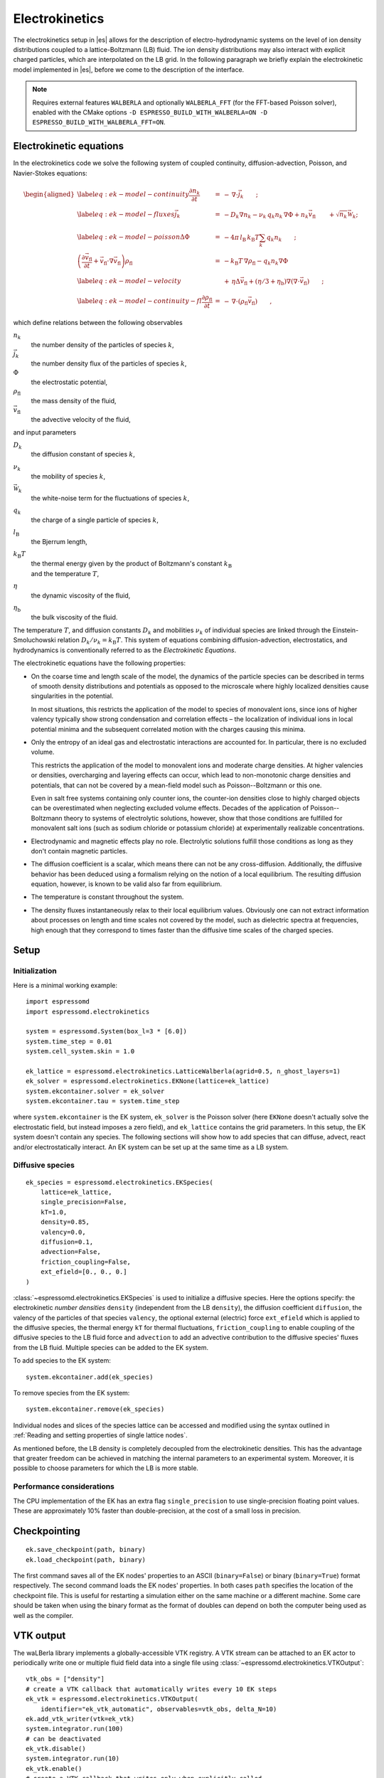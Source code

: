 .. _Electrokinetics:

Electrokinetics
===============

The electrokinetics setup in |es| allows for the description of
electro-hydrodynamic systems on the level of ion density distributions
coupled to a lattice-Boltzmann (LB) fluid. The ion density distributions
may also interact with explicit charged particles, which are
interpolated on the LB grid. In the following paragraph we briefly
explain the electrokinetic model implemented in |es|, before we come to the
description of the interface.

.. note::

    Requires external features ``WALBERLA`` and optionally ``WALBERLA_FFT``
    (for the FFT-based Poisson solver), enabled with the CMake options
    ``-D ESPRESSO_BUILD_WITH_WALBERLA=ON -D ESPRESSO_BUILD_WITH_WALBERLA_FFT=ON``.

.. _Electrokinetic equations:

Electrokinetic equations
------------------------

In the electrokinetics code we solve the following system of coupled
continuity, diffusion-advection, Poisson, and Navier-Stokes equations:

.. math::

   \begin{aligned}
   \label{eq:ek-model-continuity} \frac{\partial n_k}{\partial t} & = & -\, \nabla \cdot \vec{j}_k \vphantom{\left(\frac{\partial}{\partial}\right)} ; \\
   \label{eq:ek-model-fluxes} \vec{j}_{k} & = & -D_k \nabla n_k - \nu_k \, q_k n_k\, \nabla \Phi + n_k \vec{v}_{\mathrm{fl}} \vphantom{\left(\frac{\partial}{\partial}\right)} + \sqrt{n_k}\vec{\mathcal{W}}_k; \\
   \label{eq:ek-model-poisson} \Delta \Phi & = & -4 \pi \, {l_\mathrm{B}}\, {k_\mathrm{B}T}\sum_k q_k n_k \vphantom{\left(\frac{\partial}{\partial}\right)}; \\
   \nonumber \left(\frac{\partial \vec{v}_{\mathrm{fl}}}{\partial t} + \vec{v}_{\mathrm{fl}} \cdot \nabla \vec{v}_{\mathrm{fl}} \right) \rho_\mathrm{fl} & = & -{k_\mathrm{B}T}\, \nabla \rho_\mathrm{fl} - q_k n_k \nabla \Phi \\
   \label{eq:ek-model-velocity} & & +\, \eta \Delta \vec{v}_{\mathrm{fl}} + (\eta / 3 + \eta_{\text{b}}) \nabla (\nabla \cdot \vec{v}_{\mathrm{fl}}) \vphantom{\left(\frac{\partial}{\partial}\right)} ; \\
   \label{eq:ek-model-continuity-fl} \frac{\partial \rho_\mathrm{fl}}{\partial t} & = & -\,\nabla\cdot\left( \rho_\mathrm{fl} \vec{v}_{\mathrm{fl}} \right) \vphantom{\left(\frac{\partial}{\partial}\right)} , \end{aligned}

which define relations between the following observables

:math:`n_k`
    the number density of the particles of species :math:`k`,

:math:`\vec{j}_k`
    the number density flux of the particles of species :math:`k`,

:math:`\Phi`
    the electrostatic potential,

:math:`\rho_{\mathrm{fl}}`
    the mass density of the fluid,

:math:`\vec{v}_{\mathrm{fl}}`
    the advective velocity of the fluid,

and input parameters

:math:`D_k`
    the diffusion constant of species :math:`k`,

:math:`\nu_k`
    the mobility of species :math:`k`,

:math:`\vec{\mathcal{W}}_k`
    the white-noise term for the fluctuations of species :math:`k`,

:math:`q_k`
    the charge of a single particle of species :math:`k`,

:math:`{l_\mathrm{B}}`
    the Bjerrum length,

:math:`{k_\mathrm{B}T}`
    | the thermal energy given by the product of Boltzmann's constant
      :math:`k_\text{B}`
    | and the temperature :math:`T`,

:math:`\eta`
    the dynamic viscosity of the fluid,

:math:`\eta_{\text{b}}`
    the bulk viscosity of the fluid.

The temperature :math:`T`, and diffusion constants :math:`D_k` and
mobilities :math:`\nu_k` of individual species are linked through the
Einstein-Smoluchowski relation :math:`D_k /
\nu_k = {k_\mathrm{B}T}`. This system of equations
combining diffusion-advection, electrostatics, and hydrodynamics is
conventionally referred to as the *Electrokinetic Equations*.

The electrokinetic equations have the following properties:

-  On the coarse time and length scale of the model, the dynamics of the
   particle species can be described in terms of smooth density
   distributions and potentials as opposed to the microscale where
   highly localized densities cause singularities in the potential.

   In most situations, this restricts the application of the model to
   species of monovalent ions, since ions of higher valency typically
   show strong condensation and correlation effects – the localization
   of individual ions in local potential minima and the subsequent
   correlated motion with the charges causing this minima.

-  Only the entropy of an ideal gas and electrostatic interactions are
   accounted for. In particular, there is no excluded volume.

   This restricts the application of the model to monovalent ions and
   moderate charge densities. At higher valencies or densities,
   overcharging and layering effects can occur, which lead to
   non-monotonic charge densities and potentials, that can not be
   covered by a mean-field model such as Poisson--Boltzmann or this one.

   Even in salt free systems containing only counter ions, the
   counter-ion densities close to highly charged objects can be
   overestimated when neglecting excluded volume effects. Decades of the
   application of Poisson--Boltzmann theory to systems of electrolytic
   solutions, however, show that those conditions are fulfilled for
   monovalent salt ions (such as sodium chloride or potassium chloride)
   at experimentally realizable concentrations.

-  Electrodynamic and magnetic effects play no role. Electrolytic
   solutions fulfill those conditions as long as they don't contain
   magnetic particles.

-  The diffusion coefficient is a scalar, which means there can not be
   any cross-diffusion. Additionally, the diffusive behavior has been
   deduced using a formalism relying on the notion of a local
   equilibrium. The resulting diffusion equation, however, is known to
   be valid also far from equilibrium.

-  The temperature is constant throughout the system.

-  The density fluxes instantaneously relax to their local equilibrium
   values. Obviously one can not extract information about processes on
   length and time scales not covered by the model, such as dielectric
   spectra at frequencies, high enough that they correspond to times
   faster than the diffusive time scales of the charged species.

.. _EK Setup:

Setup
-----

.. _EK Initialization:

Initialization
^^^^^^^^^^^^^^

Here is a minimal working example::

    import espressomd
    import espressomd.electrokinetics

    system = espressomd.System(box_l=3 * [6.0])
    system.time_step = 0.01
    system.cell_system.skin = 1.0

    ek_lattice = espressomd.electrokinetics.LatticeWalberla(agrid=0.5, n_ghost_layers=1)
    ek_solver = espressomd.electrokinetics.EKNone(lattice=ek_lattice)
    system.ekcontainer.solver = ek_solver
    system.ekcontainer.tau = system.time_step

where ``system.ekcontainer`` is the EK system, ``ek_solver`` is the Poisson
solver (here ``EKNone`` doesn't actually solve the electrostatic field, but
instead imposes a zero field), and ``ek_lattice`` contains the grid parameters.
In this setup, the EK system doesn't contain any species. The following
sections will show how to add species that can diffuse, advect, react and/or
electrostatically interact. An EK system can be set up at the same time as a
LB system.

.. _Diffusive species:

Diffusive species
^^^^^^^^^^^^^^^^^
::

    ek_species = espressomd.electrokinetics.EKSpecies(
        lattice=ek_lattice,
        single_precision=False,
        kT=1.0,
        density=0.85,
        valency=0.0,
        diffusion=0.1,
        advection=False,
        friction_coupling=False,
        ext_efield=[0., 0., 0.]
    )

:class:`~espressomd.electrokinetics.EKSpecies` is used to initialize a diffusive
species. Here the options specify: the electrokinetic *number densities*
``density`` (independent from the LB ``density``), the diffusion coefficient
``diffusion``, the valency of the particles of that species ``valency``,
the optional external (electric) force ``ext_efield`` which is applied to
the diffusive species, the thermal energy ``kT`` for thermal fluctuations,
``friction_coupling`` to enable coupling of the diffusive species to the
LB fluid force and ``advection`` to add an advective contribution to the
diffusive species' fluxes from the LB fluid.
Multiple species can be added to the EK system.

To add species to the EK system::

    system.ekcontainer.add(ek_species)

To remove species from the EK system::

    system.ekcontainer.remove(ek_species)

Individual nodes and slices of the species lattice can be accessed and
modified using the syntax outlined in :ref:`Reading and setting properties
of single lattice nodes`.

As mentioned before, the LB density is completely decoupled from the
electrokinetic densities. This has the advantage that greater freedom can
be achieved in matching the internal parameters to an experimental system.
Moreover, it is possible to choose parameters for which the LB is more stable.

Performance considerations
^^^^^^^^^^^^^^^^^^^^^^^^^^

The CPU implementation of the EK has an extra flag ``single_precision`` to
use single-precision floating point values. These are approximately 10%
faster than double-precision, at the cost of a small loss in precision.

.. _Checkpointing EK:

Checkpointing
-------------

::

    ek.save_checkpoint(path, binary)
    ek.load_checkpoint(path, binary)

The first command saves all of the EK nodes' properties to an ASCII
(``binary=False``) or binary (``binary=True``) format respectively.
The second command loads the EK nodes' properties.
In both cases ``path`` specifies the location of the
checkpoint file. This is useful for restarting a simulation either on the same
machine or a different machine. Some care should be taken when using the binary
format as the format of doubles can depend on both the computer being used as
well as the compiler.

.. _EK VTK output:

VTK output
----------

The waLBerla library implements a globally-accessible VTK registry.
A VTK stream can be attached to an EK actor to periodically write
one or multiple fluid field data into a single file using
:class:`~espressomd.electrokinetics.VTKOutput`::

    vtk_obs = ["density"]
    # create a VTK callback that automatically writes every 10 EK steps
    ek_vtk = espressomd.electrokinetics.VTKOutput(
        identifier="ek_vtk_automatic", observables=vtk_obs, delta_N=10)
    ek.add_vtk_writer(vtk=ek_vtk)
    system.integrator.run(100)
    # can be deactivated
    ek_vtk.disable()
    system.integrator.run(10)
    ek_vtk.enable()
    # create a VTK callback that writes only when explicitly called
    ek_vtk_on_demand = espressomd.electrokinetics.VTKOutput(
        identifier="ek_vtk_now", observables=vtk_obs)
    ek.add_vtk_writer(vtk=ek_vtk_on_demand)
    ek_vtk_on_demand.write()

Currently only supports the species density.
By default, the properties of the current state
of the species are written to disk on demand. To add a stream that writes
to disk continuously, use the optional argument ``delta_N`` to indicate
the level of subsampling. Such a stream can be deactivated.

The VTK format is readable by visualization software such as ParaView [5]_
or Mayavi2 [6]_, as well as in |es| (see :ref:`Reading VTK files`).
If you plan to use ParaView for visualization, note that also the particle
positions can be exported using the VTK format
(see :meth:`~espressomd.particle_data.ParticleList.writevtk`).

Important: these VTK files are written in multi-piece format, i.e. each MPI
rank writes its local domain to a new piece in the VTK uniform grid to avoid
a MPI reduction. ParaView can handle the topology reconstruction natively.
However, when reading the multi-piece file with the Python ``vtk`` package,
the topology must be manually reconstructed. In particular, calling the XML
reader ``GetOutput()`` method directly after the update step will erase all
topology information. While this is not an issue for VTK files obtained from
simulations that ran with 1 MPI rank, for parallel simulations this will lead
to 3D grids with incorrectly ordered data. Automatic topology reconstruction
is available through :class:`~espressomd.io.vtk.VTKReader`::

    import pathlib
    import tempfile
    import numpy as np
    import espressomd
    import espressomd.electrokinetics
    import espressomd.io.vtk

    system = espressomd.System(box_l=[12., 14., 10.])
    system.cell_system.skin = 0.4
    system.time_step = 0.1

    lattice = espressomd.electrokinetics.LatticeWalberla(agrid=1.)
    species = espressomd.electrokinetics.EKSpecies(
            lattice=lattice, density=1., kT=1., diffusion=0.1, valency=0.,
            advection=False, friction_coupling=False, tau=system.time_step)
    system.ekcontainer.tau = species.tau
    system.ekcontainer.add(species)
    system.integrator.run(10)

    vtk_reader = espressomd.io.vtk.VTKReader()
    label_density = "density"

    with tempfile.TemporaryDirectory() as tmp_directory:
        path_vtk_root = pathlib.Path(tmp_directory)
        label_vtk = "ek_vtk"
        path_vtk = path_vtk_root / label_vtk / "simulation_step_0.vtu"

        # write VTK file
        ek_vtk = espressomd.electrokinetics.VTKOutput(
            identifier=label_vtk, delta_N=0,
            observables=["density"],
            base_folder=str(path_vtk_root))
        species.add_vtk_writer(vtk=ek_vtk)
        ek_vtk.write()

        # read VTK file
        vtk_grids = vtk_reader.parse(path_vtk)
        vtk_density = vtk_grids[label_density]

        # check VTK values match node values
        ek_density = np.copy(lbf[:, :, :].density)
        np.testing.assert_allclose(vtk_density, ek_density, rtol=1e-10, atol=0.)

.. _Setting up EK boundary conditions:

Setting up boundary conditions
------------------------------

It is possible to impose a fixed density and a fixed flux on EK species.

Under the hood, a boundary field is added to the blockforest, which contains
pre-calculated information for the streaming operations.

.. _Per-node EK boundary conditions:

Per-node boundary conditions
^^^^^^^^^^^^^^^^^^^^^^^^^^^^

One can set (or update) the boundary conditions of individual nodes::

    import espressomd
    import espressomd.electrokinetics
    system = espressomd.System(box_l=[10.0, 10.0, 10.0])
    system.cell_system.skin = 0.1
    system.time_step = 0.01
    lattice = espressomd.electrokinetics.LatticeWalberla(agrid=0.5, n_ghost_layers=1)
    ek_species = espressomd.electrokinetics.EKSpecies(
        kT=1.5, lattice=self.lattice, density=0.85, valency=0., diffusion=0.1,
        advection=False, friction_coupling=False, tau=system.time_step)
    system.ekcontainer.tau = species.tau
    system.ekcontainer.add(ek_species)
    # set node fixed density boundary conditions
    lbf[0, 0, 0].boundary = espressomd.electrokinetics.DensityBoundary(1.)
    # update node fixed density boundary conditions
    lbf[0, 0, 0].boundary = espressomd.electrokinetics.DensityBoundary(2.)
    # remove node boundary conditions
    lbf[0, 0, 0].boundary = None

.. _Shape-based EK boundary conditions:

Shape-based boundary conditions
^^^^^^^^^^^^^^^^^^^^^^^^^^^^^^^

Adding a shape-based boundary is straightforward::

    import espressomd
    import espressomd.electrokinetics
    import espressomd.shapes
    system = espressomd.System(box_l=[10.0, 10.0, 10.0])
    system.cell_system.skin = 0.1
    system.time_step = 0.01
    lattice = espressomd.electrokinetics.LatticeWalberla(agrid=0.5, n_ghost_layers=1)
    ek_species = espressomd.electrokinetics.EKSpecies(
        kT=1.5, lattice=self.lattice, density=0.85, valency=0.0, diffusion=0.1,
        advection=False, friction_coupling=False, tau=system.time_step)
    system.ekcontainer.tau = species.tau
    system.ekcontainer.add(ek_species)
    # set fixed density boundary conditions
    wall = espressomd.shapes.Wall(normal=[1., 0., 0.], dist=2.5)
    ek_species.add_boundary_from_shape(
        shape=wall, value=1., boundary_type=espressomd.electrokinetics.DensityBoundary)
    # clear fixed density boundary conditions
    ek_species.clear_density_boundaries()

For a position-dependent flux, the argument to ``value`` must be a 4D grid
(the first three dimensions must match the EK grid shape, the fourth
dimension has size 3 for the flux).

For a complete description of all available shapes, refer to
:mod:`espressomd.shapes`.

.. _Prototyping new EK methods:

Prototyping new EK methods
--------------------------

Start by installing the code generator dependencies:

.. code-block:: bash

    python3 -m pip install --user -c requirements.txt numpy sympy lbmpy pystencils islpy

Next, edit the code generator script to configure new kernels, then execute it:

.. code-block:: bash

    python3 maintainer/walberla_kernels/generate_lb_kernels.py

The script takes optional arguments to control the CPU or GPU architecture,
as well as the floating-point precision. The generated source code files need
to be written to :file:`src/walberla_bridge/src/electrokinetics/generated_kernels/`
and :file:`src/walberla_bridge/src/electrokinetics/reactions/generated_kernels/`.
These steps can be automated with the convenience shell functions documented in
:file:`maintainer/walberla_kernels/Readme.md`.
Edit the :file:`CMakeLists.txt` file in the destination folders to include the
new kernels in the build system.
Then, adapt :file:`src/walberla_bridge/src/electrokinetics/EKinWalberlaImpl.hpp`
to use the new EK kernels.


.. [5]
   https://www.paraview.org/
.. [6]
   http://code.enthought.com/projects/mayavi/
